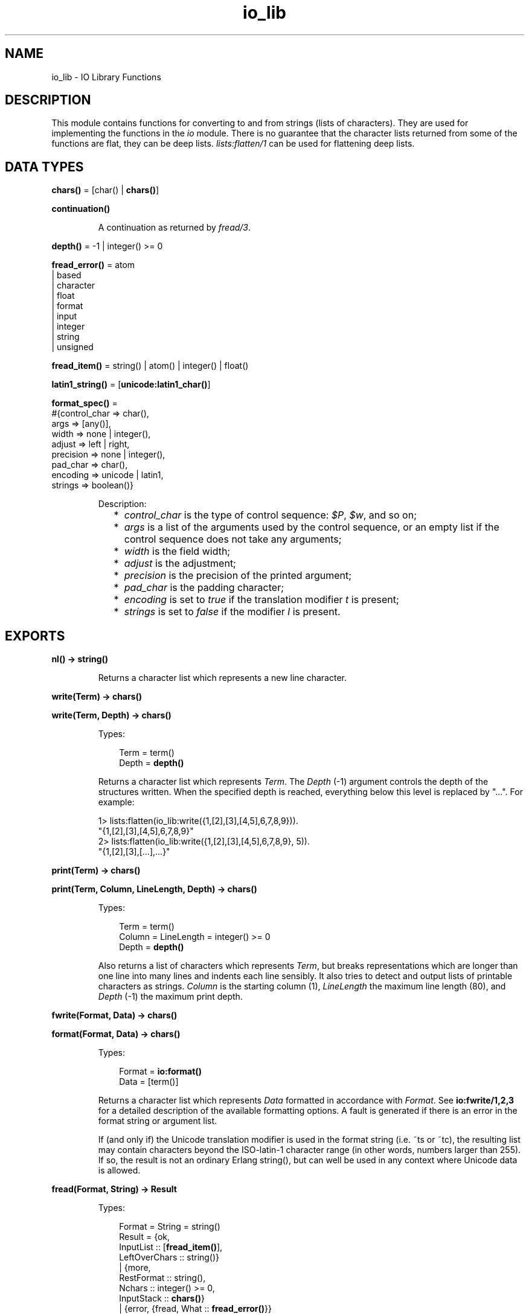 .TH io_lib 3 "stdlib 2.5" "Ericsson AB" "Erlang Module Definition"
.SH NAME
io_lib \- IO Library Functions
.SH DESCRIPTION
.LP
This module contains functions for converting to and from strings (lists of characters)\&. They are used for implementing the functions in the \fIio\fR\& module\&. There is no guarantee that the character lists returned from some of the functions are flat, they can be deep lists\&. \fIlists:flatten/1\fR\& can be used for flattening deep lists\&.
.SH DATA TYPES
.nf

\fBchars()\fR\& = [char() | \fBchars()\fR\&]
.br
.fi
.nf

\fBcontinuation()\fR\&
.br
.fi
.RS
.LP
A continuation as returned by \fB\fIfread/3\fR\&\fR\&\&.
.RE
.nf

\fBdepth()\fR\& = -1 | integer() >= 0
.br
.fi
.nf

\fBfread_error()\fR\& = atom
.br
              | based
.br
              | character
.br
              | float
.br
              | format
.br
              | input
.br
              | integer
.br
              | string
.br
              | unsigned
.br
.fi
.nf

\fBfread_item()\fR\& = string() | atom() | integer() | float()
.br
.fi
.nf

\fBlatin1_string()\fR\& = [\fBunicode:latin1_char()\fR\&]
.br
.fi
.nf

\fBformat_spec()\fR\& = 
.br
    #{control_char => char(),
.br
      args => [any()],
.br
      width => none | integer(),
.br
      adjust => left | right,
.br
      precision => none | integer(),
.br
      pad_char => char(),
.br
      encoding => unicode | latin1,
.br
      strings => boolean()}
.br
.fi
.RS
.LP
Description:
.RS 2
.TP 2
*
\fIcontrol_char\fR\& is the type of control sequence: \fI$P\fR\&, \fI$w\fR\&, and so on;
.LP
.TP 2
*
\fIargs\fR\& is a list of the arguments used by the control sequence, or an empty list if the control sequence does not take any arguments;
.LP
.TP 2
*
\fIwidth\fR\& is the field width;
.LP
.TP 2
*
\fIadjust\fR\& is the adjustment;
.LP
.TP 2
*
\fIprecision\fR\& is the precision of the printed argument;
.LP
.TP 2
*
\fIpad_char\fR\& is the padding character;
.LP
.TP 2
*
\fIencoding\fR\& is set to \fItrue\fR\& if the translation modifier \fIt\fR\& is present;
.LP
.TP 2
*
\fIstrings\fR\& is set to \fIfalse\fR\& if the modifier \fIl\fR\& is present\&.
.LP
.RE

.RE
.SH EXPORTS
.LP
.nf

.B
nl() -> string()
.br
.fi
.br
.RS
.LP
Returns a character list which represents a new line character\&.
.RE
.LP
.nf

.B
write(Term) -> chars()
.br
.fi
.br
.nf

.B
write(Term, Depth) -> chars()
.br
.fi
.br
.RS
.LP
Types:

.RS 3
Term = term()
.br
Depth = \fBdepth()\fR\&
.br
.RE
.RE
.RS
.LP
Returns a character list which represents \fITerm\fR\&\&. The \fIDepth\fR\& (-1) argument controls the depth of the structures written\&. When the specified depth is reached, everything below this level is replaced by "\&.\&.\&."\&. For example:
.LP
.nf

1> lists:flatten(io_lib:write({1,[2],[3],[4,5],6,7,8,9}))\&.
"{1,[2],[3],[4,5],6,7,8,9}"
2> lists:flatten(io_lib:write({1,[2],[3],[4,5],6,7,8,9}, 5))\&.
"{1,[2],[3],[...],...}"
.fi
.RE
.LP
.nf

.B
print(Term) -> chars()
.br
.fi
.br
.nf

.B
print(Term, Column, LineLength, Depth) -> chars()
.br
.fi
.br
.RS
.LP
Types:

.RS 3
Term = term()
.br
Column = LineLength = integer() >= 0
.br
Depth = \fBdepth()\fR\&
.br
.RE
.RE
.RS
.LP
Also returns a list of characters which represents \fITerm\fR\&, but breaks representations which are longer than one line into many lines and indents each line sensibly\&. It also tries to detect and output lists of printable characters as strings\&. \fIColumn\fR\& is the starting column (1), \fILineLength\fR\& the maximum line length (80), and \fIDepth\fR\& (-1) the maximum print depth\&.
.RE
.LP
.nf

.B
fwrite(Format, Data) -> chars()
.br
.fi
.br
.nf

.B
format(Format, Data) -> chars()
.br
.fi
.br
.RS
.LP
Types:

.RS 3
Format = \fBio:format()\fR\&
.br
Data = [term()]
.br
.RE
.RE
.RS
.LP
Returns a character list which represents \fIData\fR\& formatted in accordance with \fIFormat\fR\&\&. See \fBio:fwrite/1,2,3\fR\& for a detailed description of the available formatting options\&. A fault is generated if there is an error in the format string or argument list\&.
.LP
If (and only if) the Unicode translation modifier is used in the format string (i\&.e\&. ~ts or ~tc), the resulting list may contain characters beyond the ISO-latin-1 character range (in other words, numbers larger than 255)\&. If so, the result is not an ordinary Erlang string(), but can well be used in any context where Unicode data is allowed\&.
.RE
.LP
.nf

.B
fread(Format, String) -> Result
.br
.fi
.br
.RS
.LP
Types:

.RS 3
Format = String = string()
.br
Result = {ok,
.br
          InputList :: [\fBfread_item()\fR\&],
.br
          LeftOverChars :: string()}
.br
       | {more,
.br
          RestFormat :: string(),
.br
          Nchars :: integer() >= 0,
.br
          InputStack :: \fBchars()\fR\&}
.br
       | {error, {fread, What :: \fBfread_error()\fR\&}}
.br
.RE
.RE
.RS
.LP
Tries to read \fIString\fR\& in accordance with the control sequences in \fIFormat\fR\&\&. See \fBio:fread/3\fR\& for a detailed description of the available formatting options\&. It is assumed that \fIString\fR\& contains whole lines\&. It returns:
.RS 2
.TP 2
.B
\fI{ok, InputList, LeftOverChars}\fR\&:
The string was read\&. \fIInputList\fR\& is the list of successfully matched and read items, and \fILeftOverChars\fR\& are the input characters not used\&.
.TP 2
.B
\fI{more, RestFormat, Nchars, InputStack}\fR\&:
The string was read, but more input is needed in order to complete the original format string\&. \fIRestFormat\fR\& is the remaining format string, \fINchars\fR\& the number of characters scanned, and \fIInputStack\fR\& is the reversed list of inputs matched up to that point\&.
.TP 2
.B
\fI{error, What}\fR\&:
The read operation failed and the parameter \fIWhat\fR\& gives a hint about the error\&.
.RE
.LP
Example:
.LP
.nf

3> io_lib:fread("~f~f~f", "15\&.6 17\&.3e-6 24\&.5")\&.
{ok,[15.6,1.73e-5,24.5],[]}
.fi
.RE
.LP
.nf

.B
fread(Continuation, CharSpec, Format) -> Return
.br
.fi
.br
.RS
.LP
Types:

.RS 3
Continuation = \fBcontinuation()\fR\& | []
.br
CharSpec = string() | eof
.br
Format = string()
.br
Return = {more, Continuation1 :: \fBcontinuation()\fR\&}
.br
       | {done, Result, LeftOverChars :: string()}
.br
Result = {ok, InputList :: [\fBfread_item()\fR\&]}
.br
       | eof
.br
       | {error, {fread, What :: \fBfread_error()\fR\&}}
.br
.RE
.RE
.RS
.LP
This is the re-entrant formatted reader\&. The continuation of the first call to the functions must be \fI[]\fR\&\&. Refer to Armstrong, Virding, Williams, \&'Concurrent Programming in Erlang\&', Chapter 13 for a complete description of how the re-entrant input scheme works\&.
.LP
The function returns:
.RS 2
.TP 2
.B
\fI{done, Result, LeftOverChars}\fR\&:
The input is complete\&. The result is one of the following:
.RS 2
.TP 2
.B
\fI{ok, InputList}\fR\&:
The string was read\&. \fIInputList\fR\& is the list of successfully matched and read items, and \fILeftOverChars\fR\& are the remaining characters\&.
.TP 2
.B
\fIeof\fR\&:
End of file has been encountered\&. \fILeftOverChars\fR\& are the input characters not used\&.
.TP 2
.B
\fI{error, What}\fR\&:
An error occurred and the parameter \fIWhat\fR\& gives a hint about the error\&.
.RE
.TP 2
.B
\fI{more, Continuation}\fR\&:
More data is required to build a term\&. \fIContinuation\fR\& must be passed to \fIfread/3\fR\&, when more data becomes available\&.
.RE
.RE
.LP
.nf

.B
write_atom(Atom) -> chars()
.br
.fi
.br
.RS
.LP
Types:

.RS 3
Atom = atom()
.br
.RE
.RE
.RS
.LP
Returns the list of characters needed to print the atom \fIAtom\fR\&\&.
.RE
.LP
.nf

.B
write_string(String) -> chars()
.br
.fi
.br
.RS
.LP
Types:

.RS 3
String = string()
.br
.RE
.RE
.RS
.LP
Returns the list of characters needed to print \fIString\fR\& as a string\&.
.RE
.LP
.nf

.B
write_string_as_latin1(String) -> latin1_string()
.br
.fi
.br
.RS
.LP
Types:

.RS 3
String = string()
.br
.RE
.RE
.RS
.LP
Returns the list of characters needed to print \fIString\fR\& as a string\&. Non-Latin-1 characters are escaped\&.
.RE
.LP
.nf

.B
write_latin1_string(Latin1String) -> latin1_string()
.br
.fi
.br
.RS
.LP
Types:

.RS 3
Latin1String = \fBlatin1_string()\fR\&
.br
.RE
.RE
.RS
.LP
Returns the list of characters needed to print \fILatin1String\fR\& as a string\&.
.RE
.LP
.nf

.B
write_char(Char) -> chars()
.br
.fi
.br
.RS
.LP
Types:

.RS 3
Char = char()
.br
.RE
.RE
.RS
.LP
Returns the list of characters needed to print a character constant in the Unicode character set\&.
.RE
.LP
.nf

.B
write_char_as_latin1(Char) -> latin1_string()
.br
.fi
.br
.RS
.LP
Types:

.RS 3
Char = char()
.br
.RE
.RE
.RS
.LP
Returns the list of characters needed to print a character constant in the Unicode character set\&. Non-Latin-1 characters are escaped\&.
.RE
.LP
.nf

.B
write_latin1_char(Latin1Char) -> latin1_string()
.br
.fi
.br
.RS
.LP
Types:

.RS 3
Latin1Char = \fBunicode:latin1_char()\fR\&
.br
.RE
.RE
.RS
.LP
Returns the list of characters needed to print a character constant in the ISO-latin-1 character set\&.
.RE
.LP
.nf

.B
scan_format(Format, Data) -> FormatList
.br
.fi
.br
.RS
.LP
Types:

.RS 3
Format = \fBio:format()\fR\&
.br
Data = [term()]
.br
FormatList = [char() | \fBformat_spec()\fR\&]
.br
.RE
.RE
.RS
.LP
Returns a list corresponding to the given format string, where control sequences have been replaced with corresponding tuples\&. This list can be passed to \fBio_lib:build_text/1\fR\& to have the same effect as \fIio_lib:format(Format, Args)\fR\&, or to \fBio_lib:unscan_format/1\fR\& in order to get the corresponding pair of \fIFormat\fR\& and \fIArgs\fR\& (with every \fI*\fR\& and corresponding argument expanded to numeric values)\&.
.LP
A typical use of this function is to replace unbounded-size control sequences like \fI~w\fR\& and \fI~p\fR\& with the depth-limited variants \fI~W\fR\& and \fI~P\fR\& before formatting to text, e\&.g\&. in a logger\&.
.RE
.LP
.nf

.B
unscan_format(FormatList) -> {Format, Data}
.br
.fi
.br
.RS
.LP
Types:

.RS 3
FormatList = [char() | \fBformat_spec()\fR\&]
.br
Format = \fBio:format()\fR\&
.br
Data = [term()]
.br
.RE
.RE
.RS
.LP
See \fBio_lib:scan_format/2\fR\& for details\&.
.RE
.LP
.nf

.B
build_text(FormatList) -> chars()
.br
.fi
.br
.RS
.LP
Types:

.RS 3
FormatList = [char() | \fBformat_spec()\fR\&]
.br
.RE
.RE
.RS
.LP
See \fBio_lib:scan_format/2\fR\& for details\&.
.RE
.LP
.nf

.B
indentation(String, StartIndent) -> integer()
.br
.fi
.br
.RS
.LP
Types:

.RS 3
String = string()
.br
StartIndent = integer()
.br
.RE
.RE
.RS
.LP
Returns the indentation if \fIString\fR\& has been printed, starting at \fIStartIndent\fR\&\&.
.RE
.LP
.nf

.B
char_list(Term) -> boolean()
.br
.fi
.br
.RS
.LP
Types:

.RS 3
Term = term()
.br
.RE
.RE
.RS
.LP
Returns \fItrue\fR\& if \fITerm\fR\& is a flat list of characters in the Unicode range, otherwise it returns \fIfalse\fR\&\&.
.RE
.LP
.nf

.B
latin1_char_list(Term) -> boolean()
.br
.fi
.br
.RS
.LP
Types:

.RS 3
Term = term()
.br
.RE
.RE
.RS
.LP
Returns \fItrue\fR\& if \fITerm\fR\& is a flat list of characters in the ISO-latin-1 range, otherwise it returns \fIfalse\fR\&\&.
.RE
.LP
.nf

.B
deep_char_list(Term) -> boolean()
.br
.fi
.br
.RS
.LP
Types:

.RS 3
Term = term()
.br
.RE
.RE
.RS
.LP
Returns \fItrue\fR\& if \fITerm\fR\& is a, possibly deep, list of characters in the Unicode range, otherwise it returns \fIfalse\fR\&\&.
.RE
.LP
.nf

.B
deep_latin1_char_list(Term) -> boolean()
.br
.fi
.br
.RS
.LP
Types:

.RS 3
Term = term()
.br
.RE
.RE
.RS
.LP
Returns \fItrue\fR\& if \fITerm\fR\& is a, possibly deep, list of characters in the ISO-latin-1 range, otherwise it returns \fIfalse\fR\&\&.
.RE
.LP
.nf

.B
printable_list(Term) -> boolean()
.br
.fi
.br
.RS
.LP
Types:

.RS 3
Term = term()
.br
.RE
.RE
.RS
.LP
Returns \fItrue\fR\& if \fITerm\fR\& is a flat list of printable characters, otherwise it returns \fIfalse\fR\&\&.
.LP
What is a printable character in this case is determined by the \fI+pc\fR\& start up flag to the Erlang VM\&. See \fBio:printable_range/0\fR\& and \fBerl(1)\fR\&\&.
.RE
.LP
.nf

.B
printable_latin1_list(Term) -> boolean()
.br
.fi
.br
.RS
.LP
Types:

.RS 3
Term = term()
.br
.RE
.RE
.RS
.LP
Returns \fItrue\fR\& if \fITerm\fR\& is a flat list of printable ISO-latin-1 characters, otherwise it returns \fIfalse\fR\&\&.
.RE
.LP
.nf

.B
printable_unicode_list(Term) -> boolean()
.br
.fi
.br
.RS
.LP
Types:

.RS 3
Term = term()
.br
.RE
.RE
.RS
.LP
Returns \fItrue\fR\& if \fITerm\fR\& is a flat list of printable Unicode characters, otherwise it returns \fIfalse\fR\&\&.
.RE